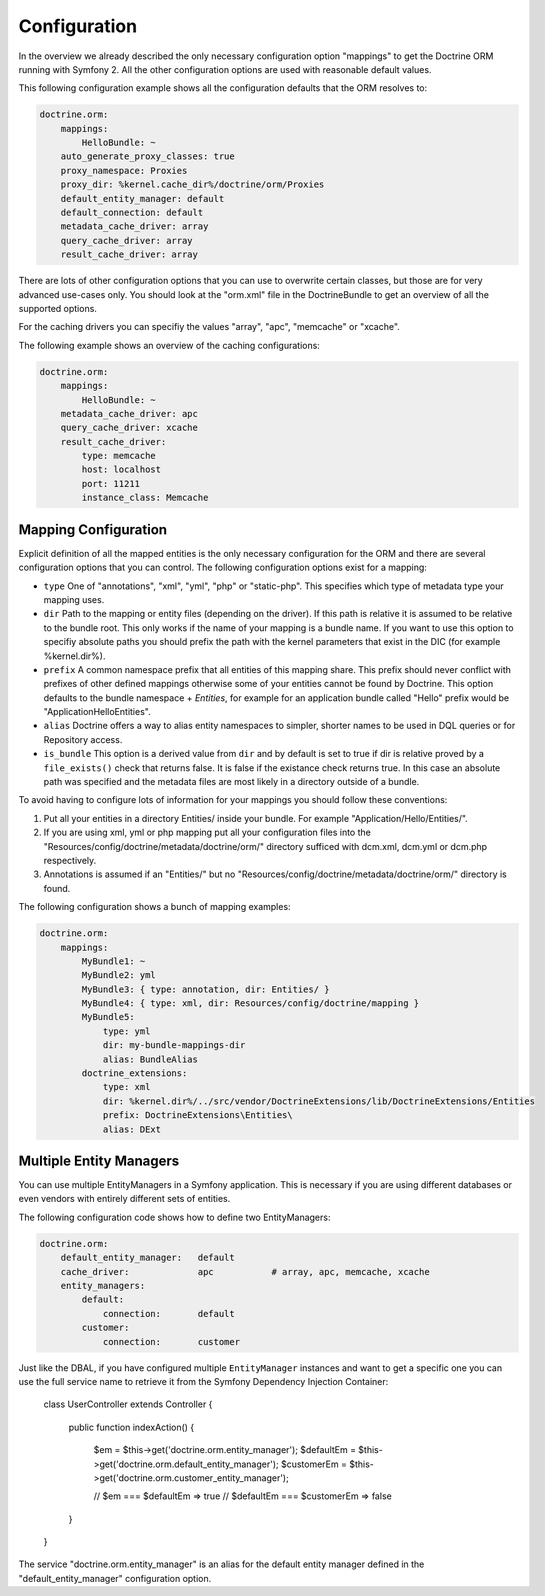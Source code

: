 .. index::
   single: Configuration; Doctrine ORM
   single: Doctrine; ORM Configuration

Configuration
=============

In the overview we already described the only necessary configuration option "mappings"
to get the Doctrine ORM running with Symfony 2. All the other configuration options are
used with reasonable default values.

This following configuration example shows all the configuration defaults that the ORM resolves to:

.. code-block:: yaml

    doctrine.orm:
        mappings:
            HelloBundle: ~
        auto_generate_proxy_classes: true
        proxy_namespace: Proxies
        proxy_dir: %kernel.cache_dir%/doctrine/orm/Proxies
        default_entity_manager: default
        default_connection: default
        metadata_cache_driver: array
        query_cache_driver: array
        result_cache_driver: array

There are lots of other configuration options that you can use to overwrite certain classes, but those
are for very advanced use-cases only. You should look at the "orm.xml" file in the DoctrineBundle to
get an overview of all the supported options.

For the caching drivers you can specifiy the values "array", "apc", "memcache" or "xcache".

The following example shows an overview of the caching configurations:

.. code-block:: yaml

    doctrine.orm:
        mappings:
            HelloBundle: ~
        metadata_cache_driver: apc
        query_cache_driver: xcache
        result_cache_driver:
            type: memcache
            host: localhost
            port: 11211
            instance_class: Memcache

Mapping Configuration
~~~~~~~~~~~~~~~~~~~~~

Explicit definition of all the mapped entities is the only necessary configuration for the ORM and there
are several configuration options that you can control. The following configuration options exist
for a mapping:

- ``type`` One of "annotations", "xml", "yml", "php" or "static-php". This specifies which type
  of metadata type your mapping uses.
- ``dir`` Path to the mapping or entity files (depending on the driver). If this path is relative
  it is assumed to be relative to the bundle root. This only works if the name of your mapping
  is a bundle name. If you want to use this option to specifiy absolute paths you should prefix
  the path with the kernel parameters that exist in the DIC (for example %kernel.dir%).
- ``prefix`` A common namespace prefix that all entities of this mapping share. This prefix
  should never conflict with prefixes of other defined mappings otherwise some of your entities cannot be found
  by Doctrine. This option defaults to the bundle namespace + `Entities`, for example for an
  application bundle called "Hello" prefix would be "Application\Hello\Entities".
- ``alias`` Doctrine offers a way to alias entity namespaces to simpler, shorter names to be used
  in DQL queries or for Repository access.
- ``is_bundle`` This option is a derived value from ``dir`` and by default is set to true if dir is relative
  proved by a ``file_exists()`` check that returns false. It is false if the existance check returns true.
  In this case an absolute path was specified and the metadata files are most likely in a directory outside of
  a bundle.

To avoid having to configure lots of information for your mappings you should follow these conventions:

1. Put all your entities in a directory Entities/ inside your bundle. For example "Application/Hello/Entities/".
2. If you are using xml, yml or php mapping put all your configuration files into the
   "Resources/config/doctrine/metadata/doctrine/orm/" directory sufficed with dcm.xml, dcm.yml or dcm.php
   respectively.
3. Annotations is assumed if an "Entities/" but no "Resources/config/doctrine/metadata/doctrine/orm/"
   directory is found.

The following configuration shows a bunch of mapping examples:

.. code-block:: yaml

    doctrine.orm:
        mappings:
            MyBundle1: ~
            MyBundle2: yml
            MyBundle3: { type: annotation, dir: Entities/ }
            MyBundle4: { type: xml, dir: Resources/config/doctrine/mapping }
            MyBundle5:
                type: yml
                dir: my-bundle-mappings-dir
                alias: BundleAlias
            doctrine_extensions:
                type: xml
                dir: %kernel.dir%/../src/vendor/DoctrineExtensions/lib/DoctrineExtensions/Entities
                prefix: DoctrineExtensions\Entities\
                alias: DExt

Multiple Entity Managers
~~~~~~~~~~~~~~~~~~~~~~~~

You can use multiple EntityManagers in a Symfony application. This is necessary
if you are using different databases or even vendors with entirely different sets
of entities.

The following configuration code shows how to define two EntityManagers:

.. code-block:: yaml

    doctrine.orm:
        default_entity_manager:   default
        cache_driver:             apc           # array, apc, memcache, xcache
        entity_managers:
            default:
                connection:       default
            customer:
                connection:       customer

Just like the DBAL, if you have configured multiple ``EntityManager`` instances
and want to get a specific one you can use the full service name to retrieve
it from the Symfony Dependency Injection Container:

    class UserController extends Controller
    {
        public function indexAction()
        {
            $em =  $this->get('doctrine.orm.entity_manager');
            $defaultEm =  $this->get('doctrine.orm.default_entity_manager');
            $customerEm = $this->get('doctrine.orm.customer_entity_manager');

            // $em === $defaultEm => true
            // $defaultEm === $customerEm => false
        }
    }

The service "doctrine.orm.entity_manager" is an alias for the default entity manager
defined in the "default_entity_manager" configuration option.